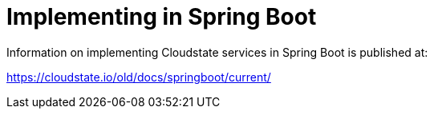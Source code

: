 = Implementing in Spring Boot

Information on implementing Cloudstate services in Spring Boot is published at:

https://cloudstate.io/old/docs/springboot/current/
